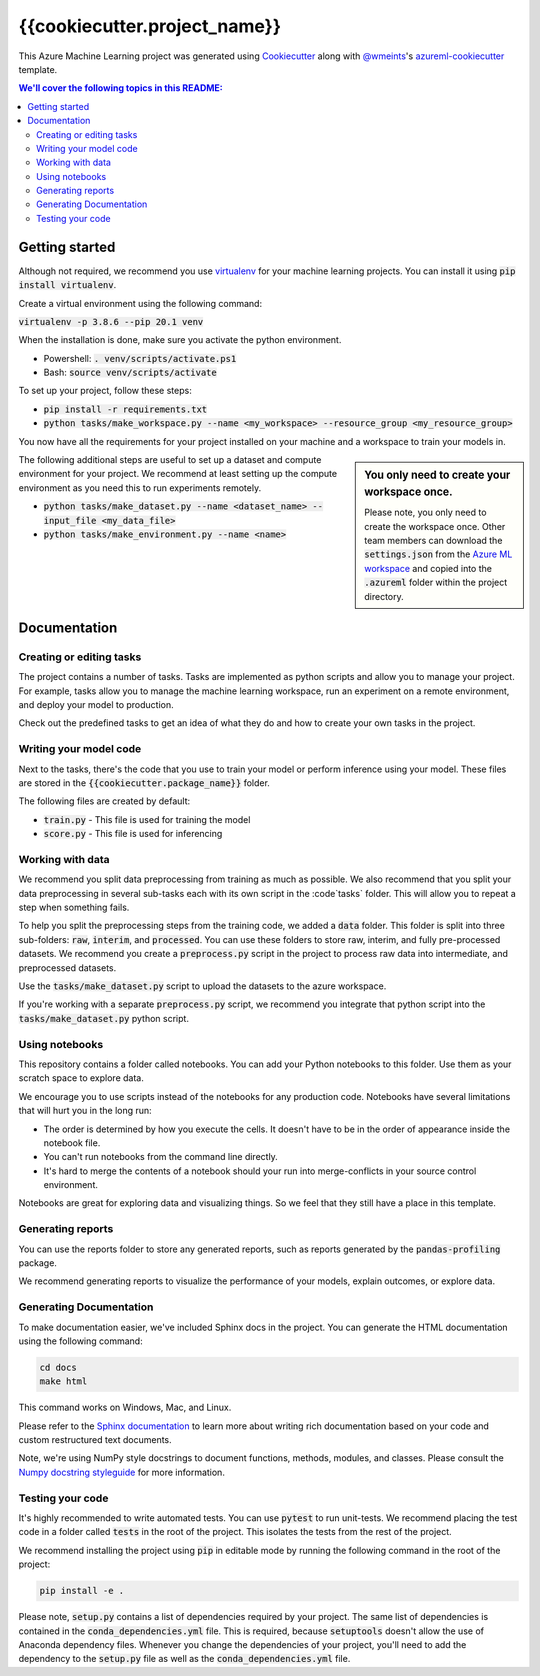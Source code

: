 {{cookiecutter.project_name}}
=============================

This Azure Machine Learning project was generated using `Cookiecutter`_ along
with `@wmeints`_'s `azureml-cookiecutter`_ template.

.. contents:: We'll cover the following topics in this README:

Getting started
---------------
Although not required, we recommend you use `virtualenv`_ for your machine 
learning projects. You can install it using :code:`pip install virtualenv`. 

Create a virtual environment using the following command:

:code:`virtualenv -p 3.8.6 --pip 20.1 venv`

When the installation is done, make sure you activate the python environment.

- Powershell: :code:`. venv/scripts/activate.ps1`
- Bash: :code:`source venv/scripts/activate`

To set up your project, follow these steps:

- :code:`pip install -r requirements.txt`
- :code:`python tasks/make_workspace.py --name <my_workspace> --resource_group <my_resource_group>`

You now have all the requirements for your project installed on your machine and
a workspace to train your models in. 

.. sidebar:: You only need to create your workspace once.
   
   Please note, you only need to create the workspace once. Other team members
   can download the :code:`settings.json` from the `Azure ML workspace`_ and 
   copied into the :code:`.azureml` folder within the project directory.

The following additional steps are useful to set up a dataset and compute 
environment for your project. We recommend at least setting up the compute 
environment as you need this to run experiments remotely.

- :code:`python tasks/make_dataset.py --name <dataset_name> --input_file <my_data_file>`
- :code:`python tasks/make_environment.py --name <name>`

Documentation
-------------

Creating or editing tasks
~~~~~~~~~~~~~~~~~~~~~~~~~
The project contains a number of tasks. Tasks are implemented as python scripts
and allow you to manage your project. For example, tasks allow you to manage the
machine learning workspace, run an experiment on a remote environment, and 
deploy your model to production. 

Check out the predefined tasks to get an idea of what they do and how to create
your own tasks in the project.

Writing your model code
~~~~~~~~~~~~~~~~~~~~~~~
Next to the tasks, there's the code that you use to train your model or perform
inference using your model. These files are stored in the 
:code:`{{cookiecutter.package_name}}` folder.

The following files are created by default:

- :code:`train.py` - This file is used for training the model
- :code:`score.py` - This file is used for inferencing

Working with data
~~~~~~~~~~~~~~~~~
We recommend you split data preprocessing from training as much as 
possible. We also recommend that you split your data preprocessing in several 
sub-tasks each with its own script in the :code`tasks` folder. This will allow 
you to repeat a step when something fails.

To help you split the preprocessing steps from the training code, we added a 
:code:`data` folder. This folder is split into three sub-folders: :code:`raw`, 
:code:`interim`, and :code:`processed`. You can use these folders to store raw, 
interim, and fully pre-processed datasets. We recommend you create a 
:code:`preprocess.py` script in the project to process raw data into 
intermediate, and preprocessed datasets.

Use the :code:`tasks/make_dataset.py` script to upload the datasets to the 
azure workspace. 

If you're working with a separate :code:`preprocess.py` script,
we recommend you integrate that python script into the 
:code:`tasks/make_dataset.py` python script.

Using notebooks
~~~~~~~~~~~~~~~
This repository contains a folder called notebooks. You can add your Python
notebooks to this folder. Use them as your scratch space to explore data.

We encourage you to use scripts instead of the notebooks for any production 
code. Notebooks have several limitations that will hurt you in the long run:

- The order is determined by how you execute the cells. It doesn't have 
  to be in the order of appearance inside the notebook file.
- You can't run notebooks from the command line directly.
- It's hard to merge the contents of a notebook should your run into 
  merge-conflicts in your source control environment.

Notebooks are great for exploring data and visualizing things. So we feel that
they still have a place in this template.

Generating reports
~~~~~~~~~~~~~~~~~~
You can use the reports folder to store any generated reports, such as reports
generated by the :code:`pandas-profiling` package.

We recommend generating reports to visualize the performance of your models,
explain outcomes, or explore data.

Generating Documentation
~~~~~~~~~~~~~~~~~~~~~~~~
To make documentation easier, we've included Sphinx docs in the project.
You can generate the HTML documentation using the following command:

.. code-block::

  cd docs
  make html

This command works on Windows, Mac, and Linux. 

Please refer to the `Sphinx documentation`_ to learn more about writing rich
documentation based on your code and custom restructured text documents.

Note, we're using NumPy style docstrings to document functions, methods, 
modules, and classes. Please consult the `Numpy docstring styleguide`_ for 
more information.

Testing your code
~~~~~~~~~~~~~~~~~
It's highly recommended to write automated tests. You can use :code:`pytest` to 
run unit-tests. We recommend placing the test code in a folder called 
:code:`tests` in the root of the project. This isolates the tests from the rest 
of the project.

We recommend installing the project using :code:`pip` in editable mode by 
running the following command in the root of the project:

.. code-block::

  pip install -e .

Please note, :code:`setup.py` contains a list of dependencies required by your 
project. The same list of dependencies is contained in the 
:code:`conda_dependencies.yml` file. This is required, because 
:code:`setuptools` doesn't allow the use of Anaconda dependency files. Whenever 
you change the dependencies of your project, you'll need to add the dependency 
to the :code:`setup.py` file as well as the 
:code:`conda_dependencies.yml` file. 

.. _`Cookiecutter`: https://github.com/audrey/cookiecutter/
.. _`@wmeints`: https://github.com/wmeints/
.. _`azureml-cookiecutter`: https://github.com/wmeints/azureml-cookiecutter/
.. _`Sphinx documentation`: https://www.sphinx-doc.org/en/master/
.. _`Numpy docstring styleguide`: https://numpydoc.readthedocs.io/en/latest/format.html
.. _`virtualenv`: https://pypi.org/project/virtualenv/
.. _`Azure ML workspace`: https://ml.azure.com/